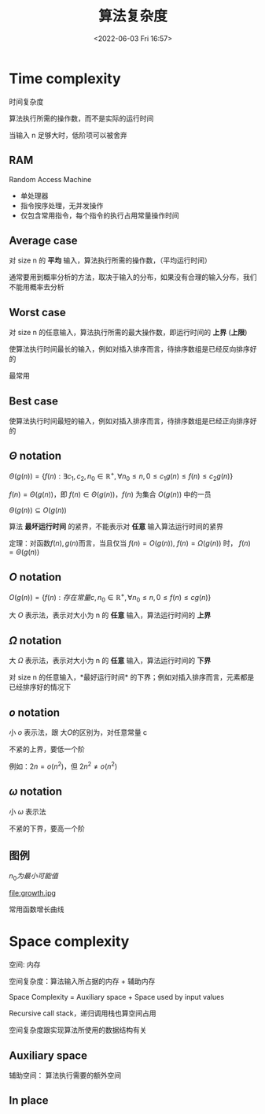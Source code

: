 #+TITLE: 算法复杂度
#+DATE: <2022-06-03 Fri 16:57>
#+FILETAGS: algo-analysis

* Time complexity

时间复杂度

算法执行所需的操作数，而不是实际的运行时间

当输入 n 足够大时，低阶项可以被舍弃


** RAM

Random Access Machine

- 单处理器
- 指令按序处理，无并发操作
- 仅包含常用指令，每个指令的执行占用常量操作时间

** Average case

对 size n 的 *平均* 输入，算法执行所需的操作数，（平均运行时间）

通常要用到概率分析的方法，取决于输入的分布，如果没有合理的输入分布，我们不能用概率去分析

** Worst case

对 size n 的任意输入，算法执行所需的最大操作数，即运行时间的 *上界* (*上限*)

使算法执行时间最长的输入，例如对插入排序而言，待排序数组是已经反向排序好的

最常用

** Best case

使算法执行时间最短的输入，例如对插入排序而言，待排序数组是已经正向排序好的

** \( \Theta \) notation

\( \Theta(g(n)) = \{f(n): \exists c_1, c_{2}, n_{0} \in \mathbb{R^{+}} , \forall n_{0} \leq n,  0  \leq c_{1}g(n) \leq f(n) \leq c_{2}g(n) \} \)

\(f(n) = \Theta(g(n))\)，即 \(f(n) \in \Theta(g(n))\)，\(f(n)\) 为集合 \(O(g(n))\) 中的一员

\(\Theta(g(n)) \subseteq O(g(n)) \)

算法 *最坏运行时间* 的紧界，不能表示对 *任意* 输入算法运行时间的紧界

定理：对函数\(f(n), g(n)\)而言，当且仅当 \(f(n)=O(g(n))\), \(f(n)=\Omega(g(n))\) 时， \(f(n) = \Theta(g(n))\)

** \(O\) notation


\( O(g(n)) = \{f(n): 存在常量 c,  n_{0} \in \mathbb{R^{+}} , \forall n_{0} \leq n,  0  \leq f(n) \leq cg(n) \} \)


大 \(O\) 表示法，表示对大小为 n 的 *任意* 输入，算法运行时间的 *上界*

**  \(\Omega\) notation

大 \( \Omega \) 表示法，表示对大小为 n 的 *任意* 输入，算法运行时间的 *下界*

对 size n 的任意输入，*最好运行时间* 的下界；例如对插入排序而言，元素都是已经排序好的情况下

** \(o\) notation

小 \(o\)  表示法，跟 大\(O\)的区别为，对任意常量 c

不紧的上界，要低一个阶

例如：\(2n = o(n^{2}) \)，但 \(2n^{2} \neq o(n^{2}) \)

** \(\omega\) notation

小 \(\omega\)  表示法

不紧的下界，要高一个阶

** 图例

[[file:complexity.jpg]]

\(n_{0} 为最小可能值\)

file:growth.jpg

常用函数增长曲线

* Space complexity

空间: 内存

空间复杂度：算法输入所占据的内存  + 辅助内存

Space Complexity = Auxiliary space + Space used by input values

Recursive call stack，递归调用栈也算空间占用

空间复杂度跟实现算法所使用的数据结构有关

**  Auxiliary space

辅助空间： 算法执行需要的额外空间

** In place
